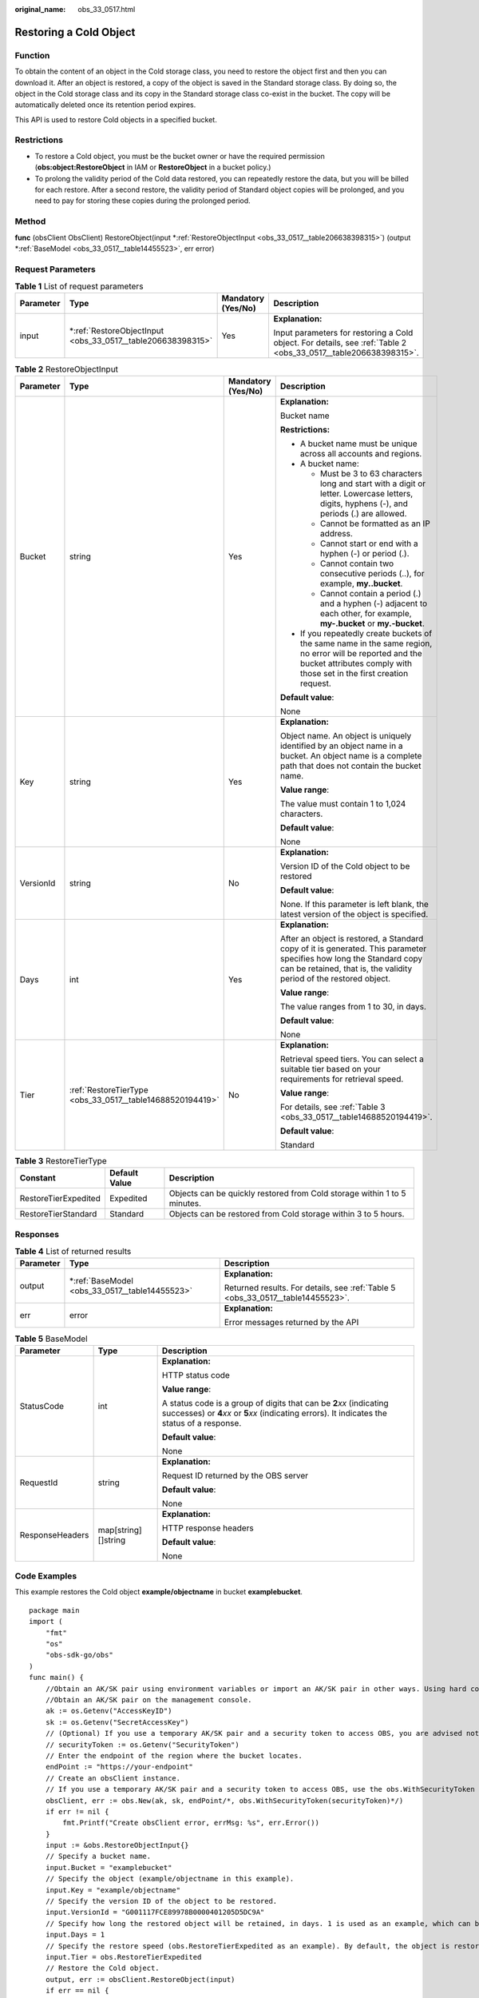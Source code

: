 :original_name: obs_33_0517.html

.. _obs_33_0517:

Restoring a Cold Object
=======================

Function
--------

To obtain the content of an object in the Cold storage class, you need to restore the object first and then you can download it. After an object is restored, a copy of the object is saved in the Standard storage class. By doing so, the object in the Cold storage class and its copy in the Standard storage class co-exist in the bucket. The copy will be automatically deleted once its retention period expires.

This API is used to restore Cold objects in a specified bucket.

Restrictions
------------

-  To restore a Cold object, you must be the bucket owner or have the required permission (**obs:object:RestoreObject** in IAM or **RestoreObject** in a bucket policy.)
-  To prolong the validity period of the Cold data restored, you can repeatedly restore the data, but you will be billed for each restore. After a second restore, the validity period of Standard object copies will be prolonged, and you need to pay for storing these copies during the prolonged period.

Method
------

**func** (obsClient ObsClient) RestoreObject(input \*\ :ref:`RestoreObjectInput <obs_33_0517__table206638398315>`) (output \*\ :ref:`BaseModel <obs_33_0517__table14455523>`, err error)

Request Parameters
------------------

.. table:: **Table 1** List of request parameters

   +-----------------+----------------------------------------------------------------+--------------------+-----------------------------------------------------------------------------------------------------------------+
   | Parameter       | Type                                                           | Mandatory (Yes/No) | Description                                                                                                     |
   +=================+================================================================+====================+=================================================================================================================+
   | input           | \*\ :ref:`RestoreObjectInput <obs_33_0517__table206638398315>` | Yes                | **Explanation:**                                                                                                |
   |                 |                                                                |                    |                                                                                                                 |
   |                 |                                                                |                    | Input parameters for restoring a Cold object. For details, see :ref:`Table 2 <obs_33_0517__table206638398315>`. |
   +-----------------+----------------------------------------------------------------+--------------------+-----------------------------------------------------------------------------------------------------------------+

.. _obs_33_0517__table206638398315:

.. table:: **Table 2** RestoreObjectInput

   +-----------------+-----------------------------------------------------------+--------------------+--------------------------------------------------------------------------------------------------------------------------------------------------------------------------------------------+
   | Parameter       | Type                                                      | Mandatory (Yes/No) | Description                                                                                                                                                                                |
   +=================+===========================================================+====================+============================================================================================================================================================================================+
   | Bucket          | string                                                    | Yes                | **Explanation:**                                                                                                                                                                           |
   |                 |                                                           |                    |                                                                                                                                                                                            |
   |                 |                                                           |                    | Bucket name                                                                                                                                                                                |
   |                 |                                                           |                    |                                                                                                                                                                                            |
   |                 |                                                           |                    | **Restrictions:**                                                                                                                                                                          |
   |                 |                                                           |                    |                                                                                                                                                                                            |
   |                 |                                                           |                    | -  A bucket name must be unique across all accounts and regions.                                                                                                                           |
   |                 |                                                           |                    | -  A bucket name:                                                                                                                                                                          |
   |                 |                                                           |                    |                                                                                                                                                                                            |
   |                 |                                                           |                    |    -  Must be 3 to 63 characters long and start with a digit or letter. Lowercase letters, digits, hyphens (-), and periods (.) are allowed.                                               |
   |                 |                                                           |                    |    -  Cannot be formatted as an IP address.                                                                                                                                                |
   |                 |                                                           |                    |    -  Cannot start or end with a hyphen (-) or period (.).                                                                                                                                 |
   |                 |                                                           |                    |    -  Cannot contain two consecutive periods (..), for example, **my..bucket**.                                                                                                            |
   |                 |                                                           |                    |    -  Cannot contain a period (.) and a hyphen (-) adjacent to each other, for example, **my-.bucket** or **my.-bucket**.                                                                  |
   |                 |                                                           |                    |                                                                                                                                                                                            |
   |                 |                                                           |                    | -  If you repeatedly create buckets of the same name in the same region, no error will be reported and the bucket attributes comply with those set in the first creation request.          |
   |                 |                                                           |                    |                                                                                                                                                                                            |
   |                 |                                                           |                    | **Default value**:                                                                                                                                                                         |
   |                 |                                                           |                    |                                                                                                                                                                                            |
   |                 |                                                           |                    | None                                                                                                                                                                                       |
   +-----------------+-----------------------------------------------------------+--------------------+--------------------------------------------------------------------------------------------------------------------------------------------------------------------------------------------+
   | Key             | string                                                    | Yes                | **Explanation:**                                                                                                                                                                           |
   |                 |                                                           |                    |                                                                                                                                                                                            |
   |                 |                                                           |                    | Object name. An object is uniquely identified by an object name in a bucket. An object name is a complete path that does not contain the bucket name.                                      |
   |                 |                                                           |                    |                                                                                                                                                                                            |
   |                 |                                                           |                    | **Value range**:                                                                                                                                                                           |
   |                 |                                                           |                    |                                                                                                                                                                                            |
   |                 |                                                           |                    | The value must contain 1 to 1,024 characters.                                                                                                                                              |
   |                 |                                                           |                    |                                                                                                                                                                                            |
   |                 |                                                           |                    | **Default value**:                                                                                                                                                                         |
   |                 |                                                           |                    |                                                                                                                                                                                            |
   |                 |                                                           |                    | None                                                                                                                                                                                       |
   +-----------------+-----------------------------------------------------------+--------------------+--------------------------------------------------------------------------------------------------------------------------------------------------------------------------------------------+
   | VersionId       | string                                                    | No                 | **Explanation:**                                                                                                                                                                           |
   |                 |                                                           |                    |                                                                                                                                                                                            |
   |                 |                                                           |                    | Version ID of the Cold object to be restored                                                                                                                                               |
   |                 |                                                           |                    |                                                                                                                                                                                            |
   |                 |                                                           |                    | **Default value**:                                                                                                                                                                         |
   |                 |                                                           |                    |                                                                                                                                                                                            |
   |                 |                                                           |                    | None. If this parameter is left blank, the latest version of the object is specified.                                                                                                      |
   +-----------------+-----------------------------------------------------------+--------------------+--------------------------------------------------------------------------------------------------------------------------------------------------------------------------------------------+
   | Days            | int                                                       | Yes                | **Explanation:**                                                                                                                                                                           |
   |                 |                                                           |                    |                                                                                                                                                                                            |
   |                 |                                                           |                    | After an object is restored, a Standard copy of it is generated. This parameter specifies how long the Standard copy can be retained, that is, the validity period of the restored object. |
   |                 |                                                           |                    |                                                                                                                                                                                            |
   |                 |                                                           |                    | **Value range**:                                                                                                                                                                           |
   |                 |                                                           |                    |                                                                                                                                                                                            |
   |                 |                                                           |                    | The value ranges from 1 to 30, in days.                                                                                                                                                    |
   |                 |                                                           |                    |                                                                                                                                                                                            |
   |                 |                                                           |                    | **Default value**:                                                                                                                                                                         |
   |                 |                                                           |                    |                                                                                                                                                                                            |
   |                 |                                                           |                    | None                                                                                                                                                                                       |
   +-----------------+-----------------------------------------------------------+--------------------+--------------------------------------------------------------------------------------------------------------------------------------------------------------------------------------------+
   | Tier            | :ref:`RestoreTierType <obs_33_0517__table14688520194419>` | No                 | **Explanation:**                                                                                                                                                                           |
   |                 |                                                           |                    |                                                                                                                                                                                            |
   |                 |                                                           |                    | Retrieval speed tiers. You can select a suitable tier based on your requirements for retrieval speed.                                                                                      |
   |                 |                                                           |                    |                                                                                                                                                                                            |
   |                 |                                                           |                    | **Value range**:                                                                                                                                                                           |
   |                 |                                                           |                    |                                                                                                                                                                                            |
   |                 |                                                           |                    | For details, see :ref:`Table 3 <obs_33_0517__table14688520194419>`.                                                                                                                        |
   |                 |                                                           |                    |                                                                                                                                                                                            |
   |                 |                                                           |                    | **Default value**:                                                                                                                                                                         |
   |                 |                                                           |                    |                                                                                                                                                                                            |
   |                 |                                                           |                    | Standard                                                                                                                                                                                   |
   +-----------------+-----------------------------------------------------------+--------------------+--------------------------------------------------------------------------------------------------------------------------------------------------------------------------------------------+

.. _obs_33_0517__table14688520194419:

.. table:: **Table 3** RestoreTierType

   +----------------------+---------------+--------------------------------------------------------------------------+
   | Constant             | Default Value | Description                                                              |
   +======================+===============+==========================================================================+
   | RestoreTierExpedited | Expedited     | Objects can be quickly restored from Cold storage within 1 to 5 minutes. |
   +----------------------+---------------+--------------------------------------------------------------------------+
   | RestoreTierStandard  | Standard      | Objects can be restored from Cold storage within 3 to 5 hours.           |
   +----------------------+---------------+--------------------------------------------------------------------------+

Responses
---------

.. table:: **Table 4** List of returned results

   +-----------------------+---------------------------------------------------+---------------------------------------------------------------------------------+
   | Parameter             | Type                                              | Description                                                                     |
   +=======================+===================================================+=================================================================================+
   | output                | \*\ :ref:`BaseModel <obs_33_0517__table14455523>` | **Explanation:**                                                                |
   |                       |                                                   |                                                                                 |
   |                       |                                                   | Returned results. For details, see :ref:`Table 5 <obs_33_0517__table14455523>`. |
   +-----------------------+---------------------------------------------------+---------------------------------------------------------------------------------+
   | err                   | error                                             | **Explanation:**                                                                |
   |                       |                                                   |                                                                                 |
   |                       |                                                   | Error messages returned by the API                                              |
   +-----------------------+---------------------------------------------------+---------------------------------------------------------------------------------+

.. _obs_33_0517__table14455523:

.. table:: **Table 5** BaseModel

   +-----------------------+-----------------------+-----------------------------------------------------------------------------------------------------------------------------------------------------------------------------+
   | Parameter             | Type                  | Description                                                                                                                                                                 |
   +=======================+=======================+=============================================================================================================================================================================+
   | StatusCode            | int                   | **Explanation:**                                                                                                                                                            |
   |                       |                       |                                                                                                                                                                             |
   |                       |                       | HTTP status code                                                                                                                                                            |
   |                       |                       |                                                                                                                                                                             |
   |                       |                       | **Value range**:                                                                                                                                                            |
   |                       |                       |                                                                                                                                                                             |
   |                       |                       | A status code is a group of digits that can be **2**\ *xx* (indicating successes) or **4**\ *xx* or **5**\ *xx* (indicating errors). It indicates the status of a response. |
   |                       |                       |                                                                                                                                                                             |
   |                       |                       | **Default value**:                                                                                                                                                          |
   |                       |                       |                                                                                                                                                                             |
   |                       |                       | None                                                                                                                                                                        |
   +-----------------------+-----------------------+-----------------------------------------------------------------------------------------------------------------------------------------------------------------------------+
   | RequestId             | string                | **Explanation:**                                                                                                                                                            |
   |                       |                       |                                                                                                                                                                             |
   |                       |                       | Request ID returned by the OBS server                                                                                                                                       |
   |                       |                       |                                                                                                                                                                             |
   |                       |                       | **Default value**:                                                                                                                                                          |
   |                       |                       |                                                                                                                                                                             |
   |                       |                       | None                                                                                                                                                                        |
   +-----------------------+-----------------------+-----------------------------------------------------------------------------------------------------------------------------------------------------------------------------+
   | ResponseHeaders       | map[string][]string   | **Explanation:**                                                                                                                                                            |
   |                       |                       |                                                                                                                                                                             |
   |                       |                       | HTTP response headers                                                                                                                                                       |
   |                       |                       |                                                                                                                                                                             |
   |                       |                       | **Default value**:                                                                                                                                                          |
   |                       |                       |                                                                                                                                                                             |
   |                       |                       | None                                                                                                                                                                        |
   +-----------------------+-----------------------+-----------------------------------------------------------------------------------------------------------------------------------------------------------------------------+

Code Examples
-------------

This example restores the Cold object **example/objectname** in bucket **examplebucket**.

::

   package main
   import (
       "fmt"
       "os"
       "obs-sdk-go/obs"
   )
   func main() {
       //Obtain an AK/SK pair using environment variables or import an AK/SK pair in other ways. Using hard coding may result in leakage.
       //Obtain an AK/SK pair on the management console.
       ak := os.Getenv("AccessKeyID")
       sk := os.Getenv("SecretAccessKey")
       // (Optional) If you use a temporary AK/SK pair and a security token to access OBS, you are advised not to use hard coding to reduce leakage risks. You can obtain an AK/SK pair using environment variables or import an AK/SK pair in other ways.
       // securityToken := os.Getenv("SecurityToken")
       // Enter the endpoint of the region where the bucket locates.
       endPoint := "https://your-endpoint"
       // Create an obsClient instance.
       // If you use a temporary AK/SK pair and a security token to access OBS, use the obs.WithSecurityToken method to specify a security token when creating an instance.
       obsClient, err := obs.New(ak, sk, endPoint/*, obs.WithSecurityToken(securityToken)*/)
       if err != nil {
           fmt.Printf("Create obsClient error, errMsg: %s", err.Error())
       }
       input := &obs.RestoreObjectInput{}
       // Specify a bucket name.
       input.Bucket = "examplebucket"
       // Specify the object (example/objectname in this example).
       input.Key = "example/objectname"
       // Specify the version ID of the object to be restored.
       input.VersionId = "G001117FCE89978B0000401205D5DC9A"
       // Specify how long the restored object will be retained, in days. 1 is used as an example, which can be any value from 1 to 30.
       input.Days = 1
       // Specify the restore speed (obs.RestoreTierExpedited as an example). By default, the object is restored at a standard speed.
       input.Tier = obs.RestoreTierExpedited
       // Restore the Cold object.
       output, err := obsClient.RestoreObject(input)
       if err == nil {
           fmt.Printf("Restore object(%s) under the bucket(%s) successful!\n", input.Key, input.Bucket)
           fmt.Printf("RequestId:%s\n", output.RequestId)
           return
       }
       fmt.Printf("Restore object(%s) under the bucket(%s) fail!\n", input.Key, input.Bucket)
       if obsError, ok := err.(obs.ObsError); ok {
           fmt.Println("An ObsError was found, which means your request sent to OBS was rejected with an error response.")
           fmt.Println(obsError.Error())
       } else {
           fmt.Println("An Exception was found, which means the client encountered an internal problem when attempting to communicate with OBS, for example, the client was unable to access the network.")
           fmt.Println(err)
       }
   }

.. note::

   -  The object specified in **ObsClient.RestoreObject** must be in the Cold storage class. Otherwise, an error will be reported.
   -  **RestoreObjectInput.Days** is used to specify how long (1 to 30 days) the restored object will be retained and **RestoreObjectInput.Tier** is used to specify how fast the object will be restored.
